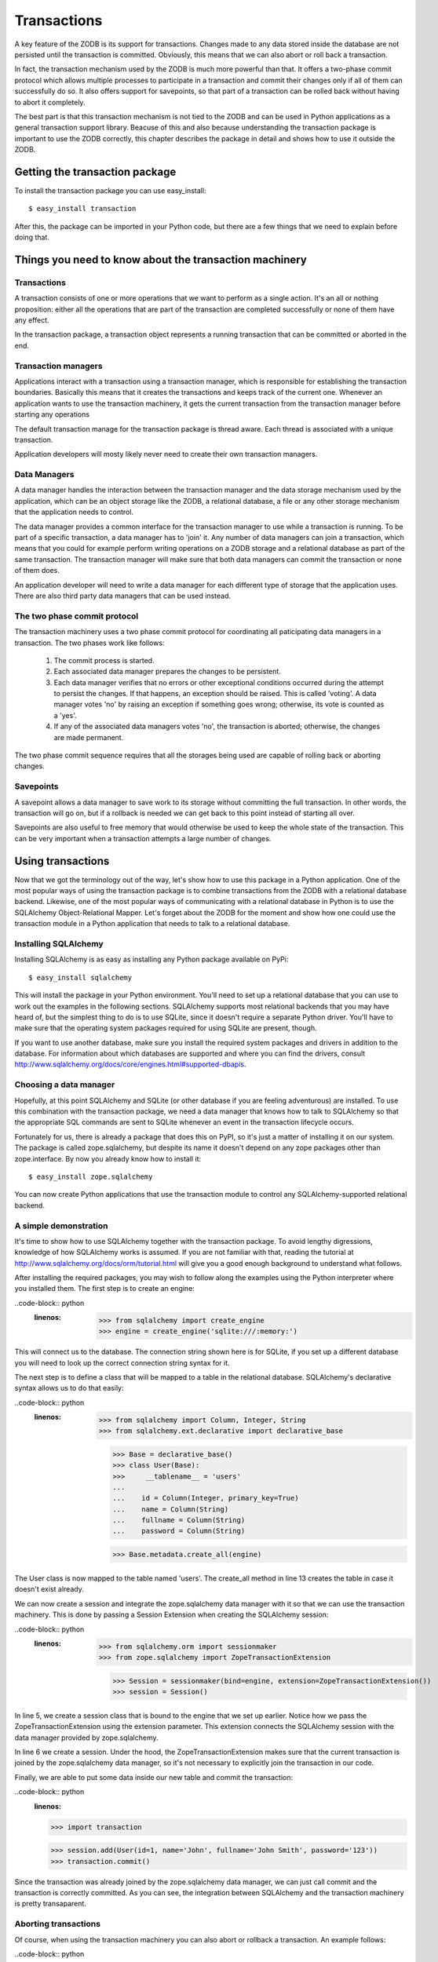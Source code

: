 ============
Transactions
============

A key feature of the ZODB is its support for transactions. Changes made to any
data stored inside the database are not persisted until the transaction is
committed. Obviously, this means that we can also abort or roll back a
transaction.

In fact, the transaction mechanism used by the ZODB is much more powerful than
that. It offers a two-phase commit protocol which allows multiple processes to
participate in a transaction and commit their changes only if all of them can
successfully do so. It also offers support for savepoints, so that part of a
transaction can be rolled back without having to abort it completely.

The best part is that this transaction mechanism is not tied to the ZODB and
can be used in Python applications as a general transaction support library.
Beacuse of this and also because understanding the transaction package is
important to use the ZODB correctly, this chapter describes the package in
detail and shows how to use it outside the ZODB.

Getting the transaction package
===============================

To install the transaction package you can use easy_install::

    $ easy_install transaction

After this, the package can be imported in your Python code, but there are a
few things that we need to explain before doing that.

Things you need to know about the transaction machinery
=======================================================

Transactions
------------

A transaction consists of one or more operations that we want to perform as a
single action. It's an all or nothing proposition: either all the operations
that are part of the transaction are completed successfully or none of them
have any effect.

In the transaction package, a transaction object represents a running
transaction that can be committed or aborted in the end.

Transaction managers
--------------------

Applications interact with a transaction using a transaction manager, which is
responsible for establishing the transaction boundaries. Basically this means
that it creates the transactions and keeps track of the current one. Whenever
an application wants to use the transaction machinery, it gets the current
transaction from the transaction manager before starting any operations

The default transaction manage for the transaction package is thread aware.
Each thread is associated with a unique transaction.

Application developers will mosty likely never need to create their own
transaction managers.

Data Managers
-------------

A data manager handles the interaction between the transaction manager and the
data storage mechanism used by the application, which can be an object storage
like the ZODB, a relational database, a file or any other storage mechanism
that the application needs to control.

The data manager provides a common interface for the transaction manager to use
while a transaction is running. To be part of a specific transaction, a data
manager has to 'join' it. Any number of data managers can join a transaction,
which means that you could for example perform writing operations on a ZODB
storage and a relational database as part of the same transaction. The
transaction manager will make sure that both data managers can commit the
transaction or none of them does.

An application developer will need to write a data manager for each different
type of storage that the application uses. There are also third party data
managers that can be used instead.

The two phase commit protocol
-----------------------------

The transaction machinery uses a two phase commit protocol for coordinating all
paticipating data managers in a transaction. The two phases work like follows:

 1. The commit process is started.
 2. Each associated data manager prepares the changes to be persistent.
 3. Each data manager verifies that no errors or other exceptional conditions
    occurred during the attempt to persist the changes. If that happens, an
    exception should be raised. This is called 'voting'. A data manager votes
    'no' by raising an exception if something goes wrong; otherwise, its vote
    is counted as a 'yes'.
 4. If any of the associated data managers votes 'no', the transaction is
    aborted; otherwise, the changes are made permanent.

The two phase commit sequence requires that all the storages being used are
capable of rolling back or aborting changes.

Savepoints
----------

A savepoint allows a data manager to save work to its storage without
committing the full transaction. In other words, the transaction will go on,
but if a rollback is needed we can get back to this point instead of starting
all over.

Savepoints are also useful to free memory that would otherwise be used to keep
the whole state of the transaction. This can be very important when a
transaction attempts a large number of changes.

Using transactions
==================

Now that we got the terminology out of the way, let's show how to use this
package in a Python application. One of the most popular ways of using the
transaction package is to combine transactions from the ZODB with a relational
database backend. Likewise, one of the most popular ways of communicating with
a relational database in Python is to use the SQLAlchemy Object-Relational
Mapper. Let's forget about the ZODB for the moment and show how one could use
the transaction module in a Python application that needs to talk to a
relational database.

Installing SQLAlchemy
---------------------

Installing SQLAlchemy is as easy as installing any Python package available on
PyPi::

    $ easy_install sqlalchemy

This will install the package in your Python environment. You'll need to set up
a relational database that you can use to work out the examples in the 
following sections. SQLAlchemy supports most relational backends that you may
have heard of, but the simplest thing to do is to use SQLite, since it doesn't
require a separate Python driver. You'll have to make sure that the operating
system packages required for using SQLite are present, though.

If you want to use another database, make sure you install the required
system packages and drivers in addition to the database. For information about
which databases are supported and where you can find the drivers, consult
http://www.sqlalchemy.org/docs/core/engines.html#supported-dbapis.

Choosing a data manager
-----------------------

Hopefully, at this point SQLAlchemy and SQLite (or other database if you are
feeling adventurous) are installed. To use this combination with the transaction
package, we need a data manager that knows how to talk to SQLAlchemy so that the
appropriate SQL commands are sent to SQLite whenever an event in the transaction
lifecycle occurs.

Fortunately for us, there is already a package that does this on PyPI, so it's
just a matter of installing it on our system. The package is called
zope.sqlalchemy, but despite its name it doesn't depend on any zope packages
other than zope.interface. By now you already know how to install it::

    $ easy_install zope.sqlalchemy

You can now create Python applications that use the transaction module to
control any SQLAlchemy-supported relational backend.

A simple demonstration
----------------------

It's time to show how to use SQLAlchemy together with the transaction package.
To avoid lengthy digressions, knowledge of how SQLAlchemy works is assumed. If
you are not familiar with that, reading the tutorial at 
http://www.sqlalchemy.org/docs/orm/tutorial.html will give you a good
enough background to understand what follows. 

After installing the required packages, you may wish to follow along the
examples using the Python interpreter where you installed them. The first step
is to create an engine:

..code-block:: python
    :linenos:

     >>> from sqlalchemy import create_engine
     >>> engine = create_engine('sqlite:///:memory:')

This will connect us to the database. The connection string shown here is for
SQLite, if you set up a different database you will need to look up the correct
connection string syntax for it.

The next step is to define a class that will be mapped to a table in the
relational database. SQLAlchemy's declarative syntax allows us to do that
easily:

..code-block:: python
    :linenos:

     >>> from sqlalchemy import Column, Integer, String
     >>> from sqlalchemy.ext.declarative import declarative_base

     >>> Base = declarative_base()
     >>> class User(Base):
     >>>     __tablename__ = 'users'
     ...
     ...    id = Column(Integer, primary_key=True)
     ...    name = Column(String)
     ...    fullname = Column(String)
     ...    password = Column(String)

     >>> Base.metadata.create_all(engine)

The User class is now mapped to the table named 'users'. The create_all method
in line 13 creates the table in case it doesn't exist already.

We can now create a session and integrate the zope.sqlalchemy data manager with
it so that we can use the transaction machinery. This is done by passing a
Session Extension when creating the SQLAlchemy session:

..code-block:: python
    :linenos:

     >>> from sqlalchemy.orm import sessionmaker
     >>> from zope.sqlalchemy import ZopeTransactionExtension

     >>> Session = sessionmaker(bind=engine, extension=ZopeTransactionExtension())
     >>> session = Session()

In line 5, we create a session class that is bound to the engine that we set up
earlier. Notice how we pass the ZopeTransactionExtension using the extension
parameter. This extension connects the SQLAlchemy session with the data manager
provided by zope.sqlalchemy.

In line 6 we create a session. Under the hood, the ZopeTransactionExtension
makes sure that the current transaction is joined by the zope.sqlalchemy data
manager, so it's not necessary to explicitly join the transaction in our code.

Finally, we are able to put some data inside our new table and commit the
transaction:

..code-block:: python
    :linenos:

    >>> import transaction

    >>> session.add(User(id=1, name='John', fullname='John Smith', password='123'))
    >>> transaction.commit()

Since the transaction was already joined by the zope.sqlalchemy data manager,
we can just call commit and the transaction is correctly committed. As you can
see, the integration between SQLAlchemy and the transaction machinery is pretty
transaparent.

Aborting transactions
---------------------

Of course, when using the transaction machinery you can also abort or rollback
a transaction. An example follows:

..code-block:: python
    :linenos:

    >>> session = Session()
    >>> john = session.query(User).all()[0]
    >>> john.fullname
    u'John Smith'
    >>> john.fullname = 'John Q. Public'
    >>> john.fullname
    u'John Q. Public'
    >>> transaction.abort()

We need a new transaction for this example, so a new session is created. Since
the old transaction had ended with the commit, creating a new session joins it
to the current transaction, which will be a new one as well.

We make a query just to show that our user's fullname is 'John Smith', then we
change that to 'John Q. Public'. When the transaction is aborted in line 7,
the name is reverted to the old value.

If we create a new session and query the table for our old friend John, we'll
see that the old value was indeed preserved because of the abort:

..code-block:: python
    :linenos:

    >>> session = Session()
    >>> john = session.query(User).all()[0]
    >>> john.fullname
    u'John Smith'

Savepoints
----------

A nice feature offered by many transactional backends is the existence of
savepoints. These allow in effect to save the changes that we have made at the
current point in a transaction, but without committing the transaction. If
eventually we need to rollback a future operation, we can use the savepoint to
return to the "safe" state that we had saved.

Unfortunately not every database supports savepoints and SQLite is precisely
one of those that doesn't, which means that in order to be able to test this
functionality you will have to install another database, like PostgreSQL. Of
course, you can also just take our word that it really works, so suit yourself.

Let's see how a savepoint would work using PostgreSQL. First we'll import
everything and setup the same table we used in our SQLite examples:

..code-block:: python
    :linenos:

    >>> from sqlalchemy import create_engine
    >>> engine = create_engine('postgresql://postgres@127.0.0.1:5432')
    >>> from sqlalchemy import Column, Integer, String
    >>> from sqlalchemy.ext.declarative import declarative_base
    >>> Base = declarative_base()
    >>> Base.metadata.create_all(engine)
    >>> class User(Base):
    ...     __tablename__ = 'users'
    ...     id = Column(Integer, primary_key=True)
    ...     name = Column(String)
    ...     fullname = Column(String)
    ...     password = Column(String)
    ... 
    >>> Base.metadata.create_all(engine)
    >>> from sqlalchemy.orm import sessionmaker
    >>> from zope.sqlalchemy import ZopeTransactionExtension
    >>> Session = sessionmaker(bind=engine, extension=ZopeTransactionExtension())

 We are now ready to create and use a savepoint:

..code-block:: python
    :linenos:

    >>> import transaction
    >>> session = Session()
    >>> session.add(User(id=1, name='John', fullname='John Smith', password='123'))
    >>> sp = transaction.savepoint()

Everything should look familiar until line 4, where we create a savepoint and
assign it to the sp variable. If we never need to rollback, this will not be
used, but if course we have to hold on to it in case we do.

Now, we'll add a second user:

..code-block:: python
    :linenos:

    >>> session.add(User(id=2, name='John', fullname='John Watson', password='123'))
    >>> [o.fullname for o in session.query(User).all()]
    [u'John Smith', u'John Watson']

The new user has been added. We have not committed or aborted yet, but suppose
we encounter an error condition that requires us to get rid of the new user,
but not the one we added first. This is where the savepoint comes handy:

..code-block:: python
    :linenos:

    >>> sp.rollback()
    >>> [o.fullname for o in session.query(User).all()]
    [u'John Smith']
    >>> transaction.commit()

As you can see, we just call the rollback method and we are back to where we
wanted. The transaction can then be committed and the data that we decided to
keep will be saved.

Managing more than one backend
==============================

Going through the previous section's examples, experienced users of any
powerful enough relational backend might have been thinking, "wait, my database
already can do that by itself. I can always commit or rollback when I want to,
so what's the advantage of using this machinery?"

The answer is that if you are using a single backend and it already supports
savepoints, you really don't need a transaction manager. The transaction
machinery can still be useful with a single backend if it doesn't support
transactions. A data manager can be written to add this support. There are
existent packages that do this for files stored in a file system or for email
sending, just to name a few examples.

However, the real power of the transaction manager is the ability to combine
two or more of these data managers in a single transaction. Say you need to
capture data from a form into a relational database and send email only on
transaction commit, that's a good use case for the transaction package.

We will illustrate this by showing an example of managing both a SQLite and a
ZODB transactions.

The two-phase commit protocol in practice
=========================================



Things to keep in mind about transactions
=========================================

Avoid long running transactions
-------------------------------



handling conflict errors
------------------------



Writing our own data manager
============================



Using transactions in web applications
======================================



Repoze.tm2: transaction aware middleware for WSGI applications
--------------------------------------------------------------



A to-do application using repoze.tm2
------------------------------------



